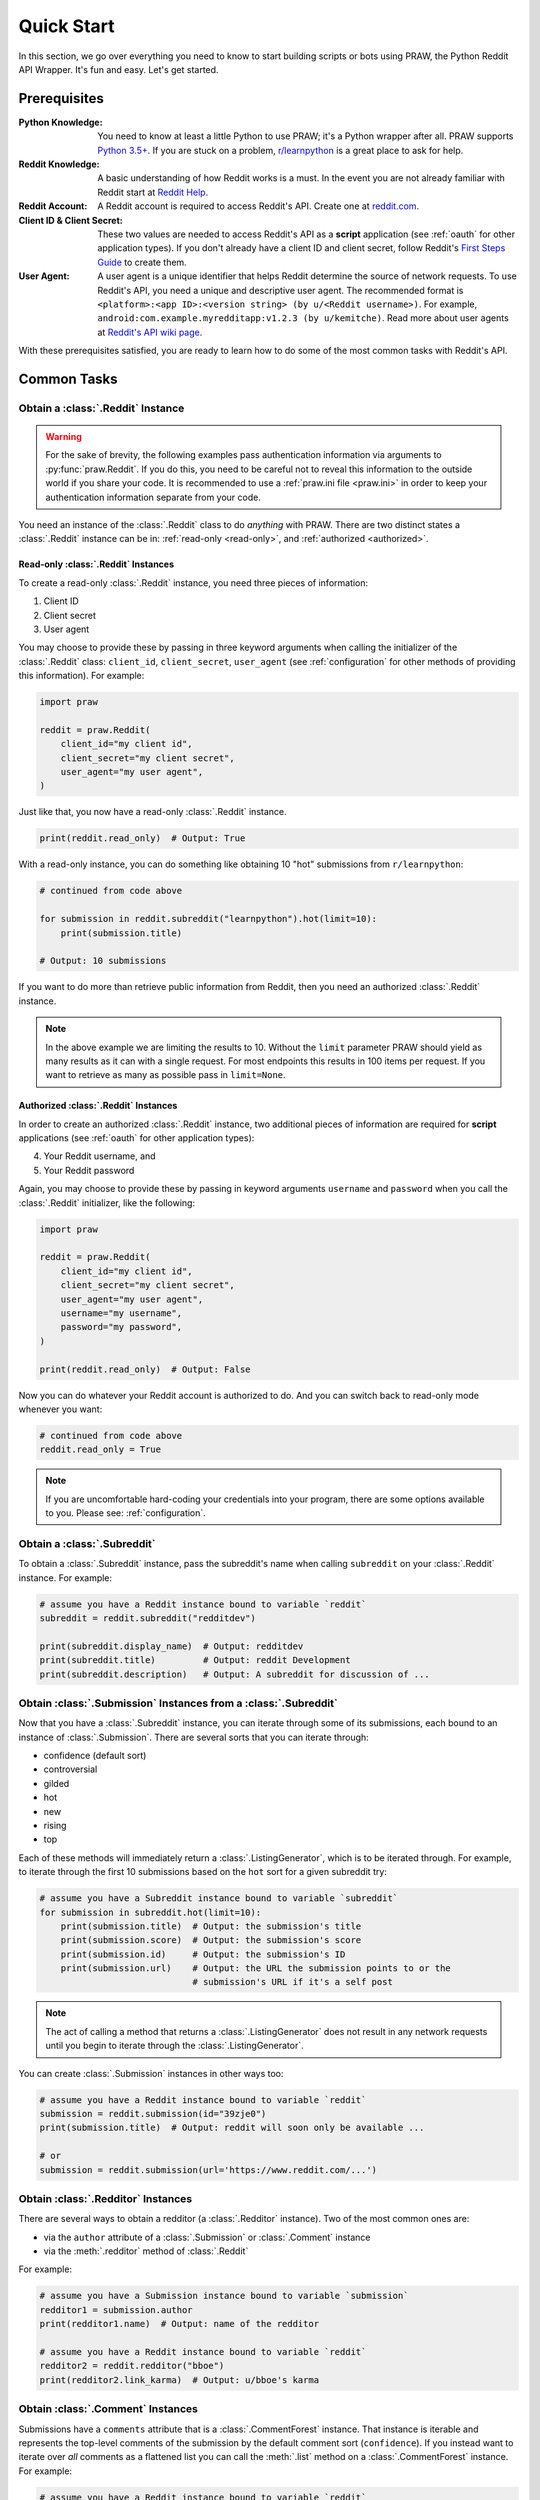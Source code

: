 Quick Start
===========

In this section, we go over everything you need to know to start building scripts or
bots using PRAW, the Python Reddit API Wrapper. It's fun and easy. Let's get started.

Prerequisites
-------------

:Python Knowledge: You need to know at least a little Python to use PRAW; it's a Python
                   wrapper after all. PRAW supports `Python 3.5+`_. If you are stuck on
                   a problem, `r/learnpython`_ is a great place to ask for help.

:Reddit Knowledge: A basic understanding of how Reddit works is a must. In the event
                   you are not already familiar with Reddit start at `Reddit Help`_.

:Reddit Account: A Reddit account is required to access Reddit's API. Create one at
                 `reddit.com`_.

:Client ID & Client Secret: These two values are needed to access Reddit's API as a
                            **script** application (see :ref:`oauth` for other
                            application types). If you don't already have a client ID
                            and client secret, follow Reddit's `First Steps Guide`_ to
                            create them.

:User Agent: A user agent is a unique identifier that helps Reddit determine the source
             of network requests. To use Reddit's API, you need a unique and
             descriptive user agent. The recommended format is ``<platform>:<app
             ID>:<version string> (by u/<Reddit username>)``. For example,
             ``android:com.example.myredditapp:v1.2.3 (by u/kemitche)``. Read more
             about user agents at `Reddit's API wiki page`_.


.. _`Python 3.5+`: https://docs.python.org/3/tutorial/index.html
.. _`r/learnpython`: https://www.reddit.com/r/learnpython/
.. _reddit.com: https://www.reddit.com
.. _`Reddit Help`: https://www.reddithelp.com/en
.. _`Reddit's API wiki page`: https://github.com/reddit/reddit/wiki/API

.. _`First Steps Guide`:
   https://github.com/reddit/reddit/wiki/OAuth2-Quick-Start-Example#first-steps

With these prerequisites satisfied, you are ready to learn how to do some of
the most common tasks with Reddit's API.

Common Tasks
------------

Obtain a :class:`.Reddit` Instance
~~~~~~~~~~~~~~~~~~~~~~~~~~~~~~~~~~

.. warning:: For the sake of brevity, the following examples pass authentication
   information via arguments to :py:func:`praw.Reddit`. If you do this, you need to be
   careful not to reveal this information to the outside world if you share your code.
   It is recommended to use a :ref:`praw.ini file <praw.ini>` in order to keep your
   authentication information separate from your code.

You need an instance of the :class:`.Reddit` class to do *anything* with PRAW. There
are two distinct states a :class:`.Reddit` instance can be in: :ref:`read-only
<read-only>`, and :ref:`authorized <authorized>`.

.. _read-only:

Read-only :class:`.Reddit` Instances
^^^^^^^^^^^^^^^^^^^^^^^^^^^^^^^^^^^^

To create a read-only :class:`.Reddit` instance, you need three pieces of
information:

1) Client ID
2) Client secret
3) User agent

You may choose to provide these by passing in three keyword arguments when calling the
initializer of the :class:`.Reddit` class: ``client_id``, ``client_secret``,
``user_agent`` (see :ref:`configuration` for other methods of providing this
information). For example:

.. code-block:: python

   import praw

   reddit = praw.Reddit(
       client_id="my client id",
       client_secret="my client secret",
       user_agent="my user agent",
   )

Just like that, you now have a read-only  :class:`.Reddit` instance.

.. code-block:: python

   print(reddit.read_only)  # Output: True

With a read-only instance, you can do something like obtaining 10 "hot" submissions
from ``r/learnpython``:

.. code-block:: python

   # continued from code above

   for submission in reddit.subreddit("learnpython").hot(limit=10):
       print(submission.title)

   # Output: 10 submissions

If you want to do more than retrieve public information from Reddit, then you need an
authorized :class:`.Reddit` instance.

.. note:: In the above example we are limiting the results to 10. Without the ``limit``
   parameter PRAW should yield as many results as it can with a single request. For
   most endpoints this results in 100 items per request. If you want to retrieve as
   many as possible pass in ``limit=None``.

.. _authorized:

Authorized :class:`.Reddit` Instances
^^^^^^^^^^^^^^^^^^^^^^^^^^^^^^^^^^^^^

In order to create an authorized :class:`.Reddit` instance, two additional pieces of
information are required for **script** applications (see :ref:`oauth` for other
application types):

4) Your Reddit username, and
5) Your Reddit password

Again, you may choose to provide these by passing in keyword arguments ``username`` and
``password`` when you call the :class:`.Reddit` initializer, like the following:

.. code-block:: python

   import praw

   reddit = praw.Reddit(
       client_id="my client id",
       client_secret="my client secret",
       user_agent="my user agent",
       username="my username",
       password="my password",
   )

   print(reddit.read_only)  # Output: False

Now you can do whatever your Reddit account is authorized to do. And you can switch
back to read-only mode whenever you want:

.. code-block:: python

   # continued from code above
   reddit.read_only = True

.. note:: If you are uncomfortable hard-coding your credentials into your program,
   there are some options available to you. Please see: :ref:`configuration`.

Obtain a :class:`.Subreddit`
~~~~~~~~~~~~~~~~~~~~~~~~~~~~

To obtain a :class:`.Subreddit` instance, pass the subreddit's name when calling
``subreddit`` on your :class:`.Reddit` instance. For example:

.. code-block:: python

   # assume you have a Reddit instance bound to variable `reddit`
   subreddit = reddit.subreddit("redditdev")

   print(subreddit.display_name)  # Output: redditdev
   print(subreddit.title)         # Output: reddit Development
   print(subreddit.description)   # Output: A subreddit for discussion of ...

Obtain :class:`.Submission` Instances from a :class:`.Subreddit`
~~~~~~~~~~~~~~~~~~~~~~~~~~~~~~~~~~~~~~~~~~~~~~~~~~~~~~~~~~~~~~~~

Now that you have a :class:`.Subreddit` instance, you can iterate through some of its
submissions, each bound to an instance of :class:`.Submission`. There are several sorts
that you can iterate through:

- confidence (default sort)
- controversial
- gilded
- hot
- new
- rising
- top

.. _submission-iteration:

Each of these methods will immediately return a :class:`.ListingGenerator`, which is to
be iterated through. For example, to iterate through the first 10 submissions based on
the ``hot`` sort for a given subreddit try:

.. code-block:: python

   # assume you have a Subreddit instance bound to variable `subreddit`
   for submission in subreddit.hot(limit=10):
       print(submission.title)  # Output: the submission's title
       print(submission.score)  # Output: the submission's score
       print(submission.id)     # Output: the submission's ID
       print(submission.url)    # Output: the URL the submission points to or the
                                # submission's URL if it's a self post

.. note:: The act of calling a method that returns a :class:`.ListingGenerator` does
   not result in any network requests until you begin to iterate through the
   :class:`.ListingGenerator`.

You can create :class:`.Submission` instances in other ways too:

.. code-block:: python

   # assume you have a Reddit instance bound to variable `reddit`
   submission = reddit.submission(id="39zje0")
   print(submission.title)  # Output: reddit will soon only be available ...

   # or
   submission = reddit.submission(url='https://www.reddit.com/...')


Obtain :class:`.Redditor` Instances
~~~~~~~~~~~~~~~~~~~~~~~~~~~~~~~~~~~

There are several ways to obtain a redditor (a :class:`.Redditor` instance).
Two of the most common ones are:

- via the ``author`` attribute of a :class:`.Submission` or :class:`.Comment` instance
- via the :meth:`.redditor` method of :class:`.Reddit`

For example:

.. code-block:: python

   # assume you have a Submission instance bound to variable `submission`
   redditor1 = submission.author
   print(redditor1.name)  # Output: name of the redditor

   # assume you have a Reddit instance bound to variable `reddit`
   redditor2 = reddit.redditor("bboe")
   print(redditor2.link_karma)  # Output: u/bboe's karma

Obtain :class:`.Comment` Instances
~~~~~~~~~~~~~~~~~~~~~~~~~~~~~~~~~~

Submissions have a ``comments`` attribute that is a :class:`.CommentForest` instance.
That instance is iterable and represents the top-level comments of the submission by
the default comment sort (``confidence``). If you instead want to iterate over *all*
comments as a flattened list you can call the :meth:`.list` method on a
:class:`.CommentForest` instance. For example:

.. code-block:: python

   # assume you have a Reddit instance bound to variable `reddit`
   top_level_comments = list(submission.comments)
   all_comments = submission.comments.list()

.. note:: The comment sort order can be changed by updating the value of
   ``comment_sort`` on the :class:`.Submission` instance prior to accessing
   ``comments`` (see: `/api/set_suggested_sort
   <https://www.reddit.com/dev/api#POST_api_set_suggested_sort>`_ for possible values).
   For example to have comments sorted by ``new`` try something like:

   .. code-block:: python

      # assume you have a Reddit instance bound to variable `reddit`
      submission = reddit.submission(id="39zje0")
      submission.comment_sort = "new"
      top_level_comments = list(submission.comments)

As you may be aware there will periodically be :class:`.MoreComments` instances
scattered throughout the forest. Replace those :class:`.MoreComments` instances at any
time by calling :meth:`.replace_more` on a :class:`.CommentForest` instance. Calling
:meth:`.replace_more` access ``comments``, and so must be done after ``comment_sort``
is updated. See :ref:`extracting_comments` for an example.

.. _determine-available-attributes-of-an-object:

Determine Available Attributes of an Object
~~~~~~~~~~~~~~~~~~~~~~~~~~~~~~~~~~~~~~~~~~~

If you have a PRAW object, e.g., :class:`.Comment`, :class:`.Message`,
:class:`.Redditor`, or :class:`.Submission`, and you want to see what attributes are
available along with their values, use the built-in :py:func:`vars` function of python.
For example:

.. code-block:: python

   import pprint

   # assume you have a Reddit instance bound to variable `reddit`
   submission = reddit.submission(id="39zje0")
   print(submission.title) # to make it non-lazy
   pprint.pprint(vars(submission))

Note the line where we print the title. PRAW uses lazy objects so that network requests
to Reddit's API are only issued when information is needed. Here, before the print
line, ``submission`` points to a lazy :class:`.Submission` object. When we try to print
its title, additional information is needed, thus a network request is made, and the
instances ceases to be lazy. Outputting all the attributes of a lazy object will result
in fewer attributes than expected.
